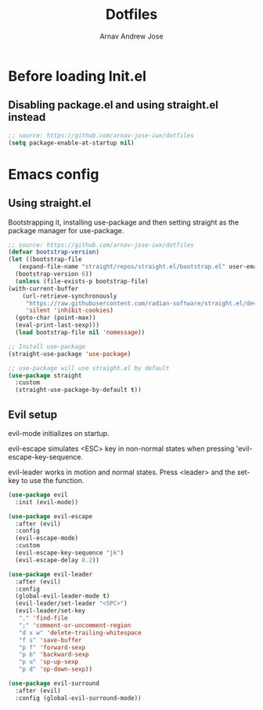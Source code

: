 #+title: Dotfiles
#+author: Arnav Andrew Jose

* Before loading Init.el
  :PROPERTIES:
  :header-args: :tangle ~/.emacs.d/early-init.el
  :END:

** Disabling package.el and using straight.el instead
  #+begin_src emacs-lisp
    ;; source: https://github.com/arnav-jose-iwx/dotfiles
    (setq package-enable-at-startup nil)
  #+end_src

* Emacs config
  :PROPERTIES:
  :header-args: :tangle ~/.emacs.d/init.el
  :END:

** Using straight.el

Bootstrapping it, installing use-package and then
setting straight as the package manager for use-package.

  #+begin_src emacs-lisp
    ;; source: https://github.com/arnav-jose-iwx/dotfiles
    (defvar bootstrap-version)
    (let ((bootstrap-file
	   (expand-file-name "straight/repos/straight.el/bootstrap.el" user-emacs-directory))
	  (bootstrap-version 6))
      (unless (file-exists-p bootstrap-file)
	(with-current-buffer
	    (url-retrieve-synchronously
	     "https://raw.githubusercontent.com/radian-software/straight.el/develop/install.el"
	     'silent 'inhibit-cookies)
	  (goto-char (point-max))
	  (eval-print-last-sexp)))
      (load bootstrap-file nil 'nomessage))

    ;; Install use-package
    (straight-use-package 'use-package)

    ;; use-package will use straight.el by default
    (use-package straight
      :custom
      (straight-use-package-by-default t))
  #+end_src


** Evil setup
evil-mode initializes on startup.

evil-escape simulates <ESC> key in non-normal states
when pressing 'evil-escape-key-sequence.

evil-leader works in motion and normal states.
Press <leader> and the set-key to use the function.
#+begin_src  emacs-lisp
(use-package evil
  :init (evil-mode))

(use-package evil-escape
  :after (evil)
  :config
  (evil-escape-mode)
  :custom
  (evil-escape-key-sequence "jk")
  (evil-escape-delay 0.2))

(use-package evil-leader
  :after (evil)
  :config
  (global-evil-leader-mode t)
  (evil-leader/set-leader "<SPC>")
  (evil-leader/set-key
   "." 'find-file
   ";" 'comment-or-uncomment-region
   "d x w" 'delete-trailing-whitespace
   "f s" 'save-buffer
   "p f" 'forward-sexp
   "p b" 'backward-sexp
   "p u" 'sp-up-sexp
   "p d" 'sp-down-sexp))

(use-package evil-surround
  :after (evil)
  :config (global-evil-surround-mode))
#+end_src
